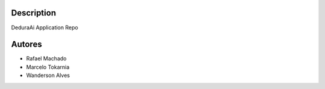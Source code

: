 Description
===========

DeduraAi Application Repo


Autores
=======

* Rafael Machado
* Marcelo Tokarnia
* Wanderson Alves
